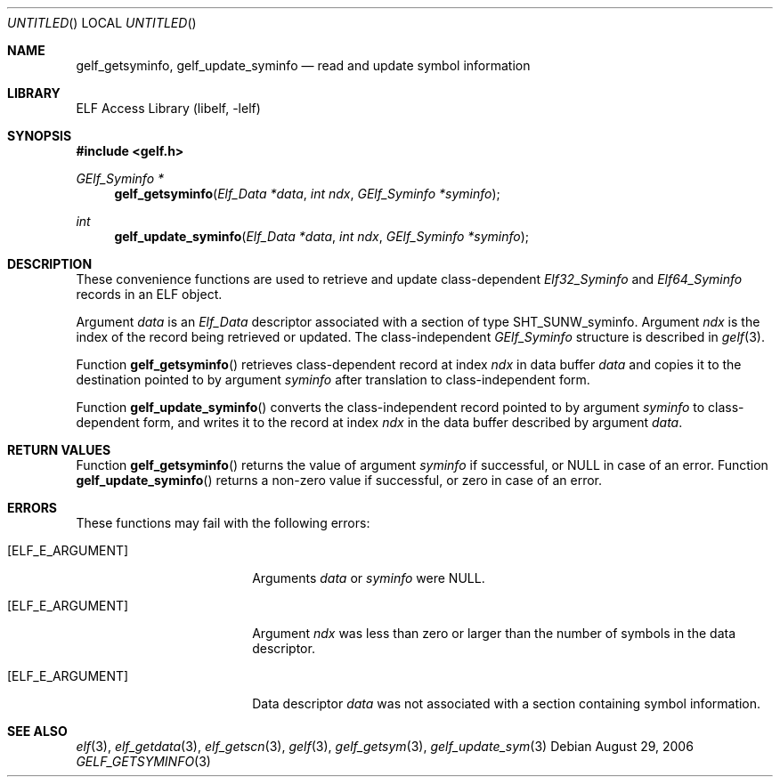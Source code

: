 .\" Copyright (c) 2006 Joseph Koshy.  All rights reserved.
.\"
.\" Redistribution and use in source and binary forms, with or without
.\" modification, are permitted provided that the following conditions
.\" are met:
.\" 1. Redistributions of source code must retain the above copyright
.\"    notice, this list of conditions and the following disclaimer.
.\" 2. Redistributions in binary form must reproduce the above copyright
.\"    notice, this list of conditions and the following disclaimer in the
.\"    documentation and/or other materials provided with the distribution.
.\"
.\" This software is provided by Joseph Koshy ``as is'' and
.\" any express or implied warranties, including, but not limited to, the
.\" implied warranties of merchantability and fitness for a particular purpose
.\" are disclaimed.  in no event shall Joseph Koshy be liable
.\" for any direct, indirect, incidental, special, exemplary, or consequential
.\" damages (including, but not limited to, procurement of substitute goods
.\" or services; loss of use, data, or profits; or business interruption)
.\" however caused and on any theory of liability, whether in contract, strict
.\" liability, or tort (including negligence or otherwise) arising in any way
.\" out of the use of this software, even if advised of the possibility of
.\" such damage.
.\"
.\" $FreeBSD: src/lib/libelf/gelf_getsyminfo.3,v 1.2.8.1 2009/04/15 03:14:26 kensmith Exp $
.\"
.Dd August 29, 2006
.Os
.Dt GELF_GETSYMINFO 3
.Sh NAME
.Nm gelf_getsyminfo ,
.Nm gelf_update_syminfo
.Nd read and update symbol information
.Sh LIBRARY
.Lb libelf
.Sh SYNOPSIS
.In gelf.h
.Ft "GElf_Syminfo *"
.Fn gelf_getsyminfo "Elf_Data *data" "int ndx" "GElf_Syminfo *syminfo"
.Ft int
.Fn gelf_update_syminfo "Elf_Data *data" "int ndx" "GElf_Syminfo *syminfo"
.Sh DESCRIPTION
These convenience functions are used to retrieve and update class-dependent
.Vt Elf32_Syminfo
and
.Vt Elf64_Syminfo
records in an ELF object.
.Pp
Argument
.Ar data
is an
.Vt Elf_Data
descriptor associated with a section of type
.Dv SHT_SUNW_syminfo .
Argument
.Ar ndx
is the index of the record being retrieved or updated.
The class-independent
.Vt GElf_Syminfo
structure is described in
.Xr gelf 3 .
.Pp
Function
.Fn gelf_getsyminfo
retrieves class-dependent record at index
.Ar ndx
in data buffer
.Ar data
and copies it to the destination pointed to by argument
.Ar syminfo
after translation to class-independent form.
.Pp
Function
.Fn gelf_update_syminfo
converts the class-independent record pointed to
by argument
.Ar syminfo
to class-dependent form, and writes it to the record at index
.Ar ndx
in the data buffer described by argument
.Ar data .
.Sh RETURN VALUES
Function
.Fn gelf_getsyminfo
returns the value of argument
.Ar syminfo
if successful, or NULL in case of an error.
Function
.Fn gelf_update_syminfo
returns a non-zero value if successful, or zero in case of an error.
.Sh ERRORS
These functions may fail with the following errors:
.Bl -tag -width "[ELF_E_RESOURCE]"
.It Bq Er ELF_E_ARGUMENT
Arguments
.Ar data
or
.Ar syminfo
were NULL.
.It Bq Er ELF_E_ARGUMENT
Argument
.Ar ndx
was less than zero or larger than the number of symbols in the data
descriptor.
.It Bq Er ELF_E_ARGUMENT
Data descriptor
.Ar data
was not associated with a section containing symbol information.
.El
.Sh SEE ALSO
.Xr elf 3 ,
.Xr elf_getdata 3 ,
.Xr elf_getscn 3 ,
.Xr gelf 3 ,
.Xr gelf_getsym 3 ,
.Xr gelf_update_sym 3
